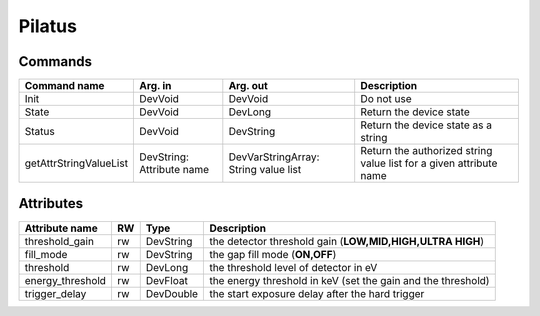 Pilatus
=======


Commands
--------

=======================	=============== =======================	======================================
Command name		Arg. in		Arg. out		Description
=======================	=============== =======================	======================================
Init			DevVoid 	DevVoid			Do not use
State			DevVoid		DevLong			Return the device state
Status			DevVoid		DevString		Return the device state as a string
getAttrStringValueList	DevString:	DevVarStringArray:	Return the authorized string value list for
			Attribute name	String value list	a given attribute name
=======================	=============== =======================	======================================

Attributes
----------
======================= ======= ======================= ============================================================
Attribute name		RW	Type			Description
======================= ======= ======================= ============================================================
threshold_gain		rw	DevString		the detector threshold gain (**LOW,MID,HIGH,ULTRA HIGH**)
fill_mode		rw	DevString		the gap fill mode (**ON,OFF**)
threshold		rw	DevLong			the threshold level of detector in eV
energy_threshold	rw	DevFloat		the energy threshold in keV (set the gain and the threshold)
trigger_delay		rw	DevDouble		the start exposure delay after the hard trigger
======================= ======= ======================= ============================================================

